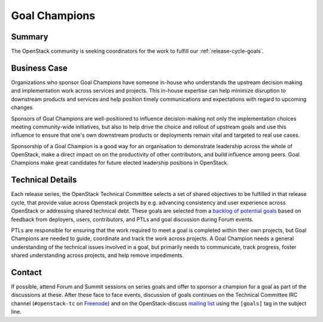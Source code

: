 ==============
Goal Champions
==============

Summary
-------

The OpenStack community is seeking coordinators for
the work to fulfill our :ref:`release-cycle-goals`.

Business Case
-------------

Organizations who sponsor Goal Champions
have someone in-house who understands the upstream decision making and
implementation work across services and projects.  This in-house
expertise can help minimize disruption to downstream products and
services and help position timely communications and expectations with
regard to upcoming changes.

Sponsors of Goal Champions are well-positioned to influence
decision-making not only the implementation choices meeting
community-wide initiatives, but also to help drive the choice and
rollout of upstream goals and use this influence to ensure that one's
own downstream products or deployments remain vital and targeted to
real use cases.

Sponsorship of a Goal Champion is a good way for an organisation to
demonstrate leadership across the whole of OpenStack, make a direct
impact on on the productivity of other contributors, and build
influence among peers.  Goal Champions make great candidates for
future elected leadership positions in OpenStack.


.. _`backlog of potential goals`: https://etherpad.openstack.org/p/community-goals

Technical Details
-----------------

Each release series, the OpenStack Technical Committee selects a set
of shared objectives to be fulfilled in that release cycle, that
provide value across Openstack projects by e.g. advancing consistency
and user experience across OpenStack or addressing shared technical
debt.  These goals are selected from a `backlog of potential goals`_
based on feedback from deployers, users, contributors, and PTLs and
goal discussion during Forum events.

PTLs are responsible for ensuring that the work required to meet a
goal is completed within their own projects, but Goal Champions are
needed to guide, coordinate and track the work across projects.  A
Goal Champion needs a general understanding of the technical issues
involved in a goal, but primarily needs to communicate, track
progress, foster shared understanding across projects, and help remove
impediments.

Contact
-------

If possible, attend Forum and Summit sessions on series goals and
offer to sponsor a champion for a goal as part of the discussions at
these.  After these face to face events, discussion of goals continues
on the Technical Committee IRC channel (``#openstack-tc`` on `Freenode
<https://freenode.net>`_) and on the OpenStack-discuss `mailing list`_
using the ``[goals]`` tag in the subject line.

.. _`mailing list`: http://lists.openstack.org/cgi-bin/mailman/listinfo/openstack-discuss
